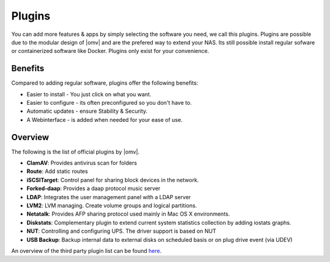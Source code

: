 Plugins
=======

You can add more features & apps by simply selecting the software you need, we
call this plugins. Plugins are possible due to the modular design of |omv| and
are the prefered way to extend your NAS. Its still possible install regular
sofware or containerized software like Docker. Plugins only exist for your
convenience.

Benefits
--------

Compared to adding regular software, plugins offer the following benefits:

* Easier to install - You just click on what you want.
* Easier to configure - its often preconfigured so you don't have to.
* Automatic updates - ensure Stability & Security.
* A Webinterface - is added when needed for your ease of use.

Overview
--------

The following is the list of official plugins by |omv|.

* **ClamAV**: Provides antivirus scan for folders
* **Route**: Add static routes
* **iSCSITarget**: Control panel for sharing block devices in the network.
* **Forked-daap**: Provides a daap protocol music server
* **LDAP**: Integrates the user management panel with a LDAP server
* **LVM2**: LVM managing. Create volume groups and logical partitions.
* **Netatalk**: Provides AFP sharing protocol used mainly in Mac OS X environments.
* **Diskstats**: Complementary plugin to extend current system statistics collection by adding iostats graphs.
* **NUT**: Controlling and configuring UPS. The driver support is based on NUT
* **USB Backup**: Backup internal data to external disks on scheduled basis or on plug drive event (via UDEV)

An overview of the third party plugin list can be found `here <http://www.omv-extras.org/>`_.
